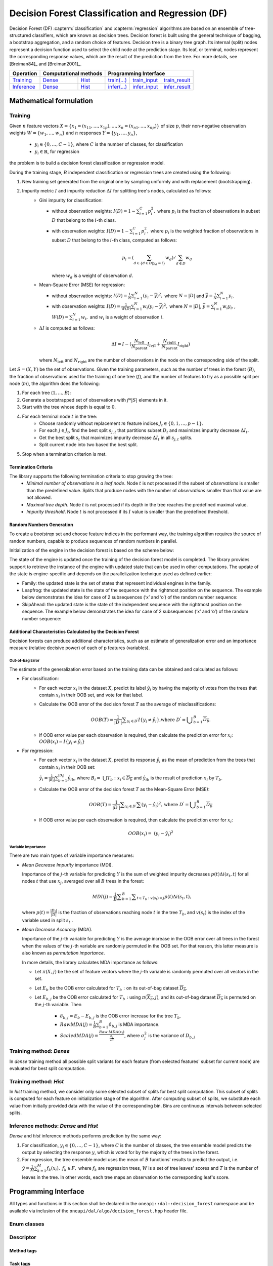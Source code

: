 .. ******************************************************************************
.. * Copyright 2020 Intel Corporation
.. *
.. * Licensed under the Apache License, Version 2.0 (the "License");
.. * you may not use this file except in compliance with the License.
.. * You may obtain a copy of the License at
.. *
.. *     http://www.apache.org/licenses/LICENSE-2.0
.. *
.. * Unless required by applicable law or agreed to in writing, software
.. * distributed under the License is distributed on an "AS IS" BASIS,
.. * WITHOUT WARRANTIES OR CONDITIONS OF ANY KIND, either express or implied.
.. * See the License for the specific language governing permissions and
.. * limitations under the License.
.. *******************************************************************************/

.. default-domain:: cpp

.. _alg_df:

==================================================
Decision Forest Classification and Regression (DF)
==================================================

Decision Forest (DF) :capterm:`classification` and :capterm:`regression` algorithms are based on an ensemble of 
tree-structured classifiers, which are known as decision trees. Decision forest is built 
using the general technique of bagging, a bootstrap aggregation, and a random choice of features. Decision tree is
a binary tree graph. Its internal (split) nodes represent a decision function used to select the child node at the 
prediction stage. Its leaf, or terminal, nodes represent the corresponding response values, which are the result 
of the prediction from the tree. For more details, see [Breiman84]_ and [Breiman2001]_.

.. |t_math| replace:: `Training <df_t_math_>`_
.. |t_dense| replace:: `Dense <df_t_math_dense_>`_
.. |t_hist| replace:: `Hist <df_t_math_hist_>`_
.. |t_input| replace:: `train_input <df_t_api_input_>`_
.. |t_result| replace:: `train_result <df_t_api_result_>`_
.. |t_op| replace:: `train(...) <df_t_api_>`_

.. |i_math| replace:: `Inference <df_i_math_>`_
.. |i_dense| replace:: `Dense <df_i_math_dense_>`_
.. |i_hist| replace:: `Hist <df_i_math_hist_>`_
.. |i_input| replace:: `infer_input <df_i_api_input_>`_
.. |i_result| replace:: `infer_result <df_i_api_result_>`_
.. |i_op| replace:: `infer(...) <df_i_api_>`_

=============== ============= ============= ======== =========== ============
 **Operation**  **Computational methods**     **Programming Interface**
--------------- --------------------------- ---------------------------------
   |t_math|        |t_dense|     |t_hist|    |t_op|   |t_input|   |t_result|
   |i_math|        |i_dense|     |i_hist|    |i_op|   |i_input|   |i_result|
=============== ============= ============= ======== =========== ============

------------------------
Mathematical formulation
------------------------

.. _df_t_math:

Training
--------
Given :math:`n` feature vectors :math:`X=\{x_1=(x_{11},\ldots,x_{1p}),\ldots,x_n=(x_{n1},\ldots,x_{np})\}` of
size :math:`p`, their non-negative observation weights :math:`W=\{w_1,\ldots,w_n\}` and :math:`n` responses :math:`Y=\{y_1,\ldots,y_n\}`, 

    - :math:`y_i \in \{0, \ldots, C-1\}`, where :math:`C` is the number of classes, for classification
    - :math:`y_i \in \mathbb{R}`, for regression 

the problem is to build a decision forest classification or regression model.

During the training stage, :math:`B` independent classification or regression trees are created using the following:

#. New training set generated from the original one by sampling uniformly and with replacement
   (bootstrapping).
#. Impurity metric :math:`I` and impurity reduction :math:`\Delta I` for splitting tree's nodes, calculated as follows:
    - Gini impurity for classification:

      - without observation weights: :math:`I(D)=1-\sum_{i=1}^{C}{p_i^2},` where :math:`p_i` is the fraction of observations in subset :math:`D` that belong to the :math:`i`-th class.
      - with observation weights: :math:`I(D)=1-\sum_{i=1}^{C}{p_i^2},` where :math:`p_i` is the weighted fraction of observations in subset :math:`D` that belong to the :math:`i`-th class, computed as follows:
	   
        .. math::
           p_i=(\sum_{d \in \{d \in D | y_{d}=i\}}w_d)/\sum_{d \in D}w_d
        
        where :math:`w_d` is a weight of observation :math:`d`.

    - Mean-Square Error (MSE) for regression: 

      - without observation weights: :math:`I(D)=\frac{1}{N} \sum_{i=1}^{N}{(y_i - \bar{y})^2},` where :math:`N=|D|` and :math:`\bar{y}=\frac{1}{N} \sum_{i=1}^{N}y_i`.
      - with observation weights: :math:`I(D)=\frac{1}{W(D)} \sum_{i=1}^{N}w_i{(y_i - \bar{y})^2},` where :math:`N=|D|`, :math:`\bar{y}=\sum_{i=1}^{N}w_{i}y_{i},`, :math:`W(D)=\sum_{i=1}^{N}w_{i},` and :math:`w_i` is a weight of observation :math:`i`.
    - :math:`\Delta I` is computed as follows:
       
      .. math::
         \Delta I={I} - (\frac{N_{\mathrm{left}}}{N_{\mathrm{parent}}} I_{left} + \frac{N_{\mathrm{right}}}{N_{\mathrm{parent}}} I_{\mathrm{right}}) 
       
      where :math:`N_{\mathrm{left}}` and :math:`N_{\mathrm{right}}` are the number of observations in the node on the corresponding side of the split.

Let :math:`S=(X,Y)` be the set of observations. Given the training parameters, such as the number of trees
in the forest (:math:`B`), the fraction of observations used for the training of one tree
(:math:`f`), and the number of features to try as a possible split per
node (:math:`m`), the algorithm does the following:

#. For each tree (:math:`1, \ldots, B`):
#. Generate a bootstrapped set of observations with :math:`f * |S|`
   elements in it.
#. Start with the tree whose depth is equal to :math:`0`.
#. For each terminal node :math:`t` in the tree:
    - Choose randomly without replacement :math:`m` feature indices :math:`J_t \in \{0, 1, \ldots, p-1\}`.
    - For each :math:`j \in J_t`, find the best split :math:`s_{j,t}` that
      partitions subset :math:`D_t` and maximizes impurity decrease :math:`\Delta I_t`.
    - Get the best split :math:`s_t` that maximizes impurity decrease :math:`\Delta I_t` in all :math:`s_{j,t}` splits.
    - Split current node into two based the best split.
#. Stop when a termination criterion is met.

Termination Criteria
~~~~~~~~~~~~~~~~~~~~

The library supports the following termination criteria to stop growing the tree:
    - *Minimal number of observations in a leaf node*. Node :math:`t` is not processed if the subset of
      *observations* is smaller than the predefined value. Splits that produce nodes with the number of
      *observations* smaller than that value are not allowed.
    - *Maximal tree depth*. Node :math:`t` is not processed if its depth in the tree reaches the predefined
      maximal value.
    - *Impurity threshold*. Node :math:`t` is not processed if its :math:`I` value is smaller than the predefined threshold.

Random Numbers Generation
~~~~~~~~~~~~~~~~~~~~~~~~~

To create a *bootstrap* set and choose feature indices in the
performant way, the training algorithm requires the source of
random numbers, capable to produce sequences of random numbers in
parallel.

Initialization of the engine in the decision forest is based on
the scheme below:

The state of the engine is updated once the training of the
decision forest model is completed. The library provides support
to retrieve the instance of the engine with updated state that can
be used in other computations. The update of the state is
engine-specific and depends on the parallelization technique used
as defined earlier:

- Family: the updated state is the set of states that represent
  individual engines in the family.

- Leapfrog: the updated state is the state of the sequence with
  the rightmost position on the sequence. The example below
  demonstrates the idea for case of 2 subsequences (‘x’ and ‘o’)
  of the random number sequence:

- SkipAhead: the updated state is the state of the independent
  sequence with the rightmost position on the sequence. The
  example below demonstrates the idea for case of 2 subsequences
  (‘x’ and ‘o’) of the random number sequence:

Additional Characteristics Calculated by the Decision Forest
~~~~~~~~~~~~~~~~~~~~~~~~~~~~~~~~~~~~~~~~~~~~~~~~~~~~~~~~~~~~

Decision forests can produce additional characteristics, such as
an estimate of generalization error and an importance measure
(relative decisive power) of each of p features (variables).

Out-of-bag Error
++++++++++++++++

The estimate of the generalization error based on the training
data can be obtained and calculated as follows:

-  For classification:
    - For each vector :math:`x_i` in the dataset :math:`X`, predict its label :math:`\hat{y_i}` by having the majority of votes from the trees that
      contain :math:`x_i` in their OOB set, and vote for that label.

    - Calculate the OOB error of the decision forest :math:`T` as the average
      of misclassifications:

      .. math::
         OOB(T) = \frac{1}{|{D}^{\text{'}}|}\sum _{y_i \in {D}^{\text{'}}}I\{y_i \ne \hat{y_i}\}\text{,where }{D}^{\text{'}}={\bigcup }_{b=1}^{B}\overline{D_b}.

    - If OOB error value per each observation is required, then calculate the prediction error for :math:`x_i`: :math:`OOB(x_i) = I\{{y}_{i}\ne \hat{{y}_{i}}\}`

-  For regression:
    - For each vector :math:`x_i` in the dataset :math:`X`, predict its response :math:`\hat{y_i}`
      as the mean of prediction from the trees that contain :math:`x_i` in their OOB set:

      :math:`\hat{y_i} = \frac{1}{{|B}_{i}|}\sum _{b=1}^{|B_i|}\hat{y_{ib}}`, where :math:`B_i= \bigcup{T_b}: x_i \in \overline{D_b}` and :math:`\hat{y_{ib}}` is the result of prediction
      :math:`x_i` by :math:`T_b`.

    - Calculate the OOB error of the decision forest :math:`T` as the Mean-Square Error (MSE):

      .. math::
         OOB(T) = \frac{1}{|{D}^{\text{'}}|}\sum _{{y}_{i} \in {D}^{\text{'}}}\sum {(y_i-\hat{y_i})}^{2}, \text{where } {D}^{\text{'}}={\bigcup}_{b=1}^{B}\overline{{D}_{b}}

    - If OOB error value per each observation is required, then calculate the prediction error for :math:`x_i`:

      .. math::
         OOB(x_i) = {(y_i-\hat{y_i})}^{2}

Variable Importance
+++++++++++++++++++

There are two main types of variable importance measures:

- *Mean Decrease Impurity* importance (MDI).

  Importance of the :math:`j`-th variable for predicting :math:`Y` is the sum of
  weighted impurity decreases :math:`p(t) \Delta i(s_t, t)` for all nodes
  :math:`t` that use :math:`x_j`, averaged over all :math:`B` trees in the
  forest:

  .. math::
     MDI\left(j\right)=\frac{1}{B}\sum _{b=1}^{B} \sum _{t\in {T}_{b}:v\left({s}_{t}\right)=j}p\left(t\right)\Delta i\left({s}_{t},t\right),

  where :math:`p\left(t\right)=\frac{|{D}_{t}|}{|D|}` is the fraction of observations reaching node :math:`t`
  in the tree :math:`T_b`, and :math:`v(s_t)` is the index of the
  variable used in split :math:`s_t` .

- *Mean Decrease Accuracy* (MDA).

  Importance of the :math:`j`-th variable for predicting :math:`Y` is the average
  increase in the OOB error over all trees in the forest when the
  values of the :math:`j`-th variable are randomly permuted in the OOB
  set. For that reason, this latter measure is also known as
  *permutation importance*.

  In more details, the library calculates MDA importance as
  follows:

  - Let :math:`\pi (X,j)` be the set of feature vectors where the :math:`j`-th variable is randomly permuted over all vectors in the set.
  - Let :math:`E_b` be the OOB error calculated for :math:`T_b:` on its out-of-bag dataset :math:`\overline{D_b}`.
  - Let :math:`E_{b,j}` be the OOB error calculated for :math:`T_b:` using :math:`\pi \left(\overline{{X}_{b}},j\right)`, and its out-of-bag dataset :math:`\overline{D_b}` is permuted on the :math:`j`-th variable. Then

	* :math:`{\delta }_{b,j}={E}_{b}-{E}_{b,j}` is the OOB error increase for the tree :math:`T_b`.
	* :math:`Raw MDA\left(j\right)=\frac{1}{B}\sum _{b=1}^{B}{\delta }_{b,j}` is MDA importance.
	* :math:`Scaled MDA\left(j\right)=\frac{Raw MDA\left({x}_{j}\right)}{\frac{{\sigma }_{j}}{\sqrt{B}}}`, where :math:`{\sigma }_{j}^{2}` is the variance of :math:`D_{b,j}`

.. _df_t_math_dense:

Training method: *Dense*
------------------------
In *dense* training method all possible split variants for each feature (from selected features' subset for current node) are evaluated 
for best split computation.

.. _df_t_math_hist:

Training method: *Hist*
-----------------------
In *hist* training method, we consider only some selected subset of splits for best split computation. 
This subset of splits is computed for each feature on initialization stage of the algorithm. After computing subset of splits, we substitute 
each value from initially provided data with the value of the corresponding bin. Bins are continuous intervals between selected splits.

.. _df_i_math:
.. _df_i_math_dense:
.. _df_i_math_hist:

Inference methods: *Dense* and *Hist*
-------------------------------------
*Dense* and *hist* inference methods performs prediction by the same way:

#. For classification, :math:`y_i \in \{0, \ldots, C-1\}`, where :math:`C` is the number of classes,
   the tree ensemble model predicts the output by selecting the response :math:`y`,
   which is voted for by the majority of the trees in the forest.

#. For regression, the tree ensemble model uses the mean of :math:`B` functions' results to predict the
   output, i.e. :math:`\hat{y}=\frac{1}{M} \sum_{k=1}^M{f_k(x_i)}, \; f_k \in F,` where :math:`f_k` are
   regression trees, :math:`W` is a set of tree leaves' scores and :math:`T` is the number of leaves in the tree.
   In other words, each tree maps an observation to the corresponding leaf's score.

---------------------
Programming Interface
---------------------
All types and functions in this section shall be declared in the
``oneapi::dal::decision_forest`` namespace and be available via inclusion of the
``oneapi/dal/algo/decision_forest.hpp`` header file.
                   
Enum classes
------------
.. onedal_enumclass:: oneapi::dal::decision_forest::v1::error_metric_mode 
.. onedal_enumclass:: oneapi::dal::decision_forest::v1::variable_importance_mode 
.. onedal_enumclass:: oneapi::dal::decision_forest::v1::infer_mode
.. onedal_enumclass:: oneapi::dal::decision_forest::v1::voting_mode
                   
Descriptor
----------
.. onedal_class:: oneapi::dal::decision_forest::v1::descriptor

Method tags
~~~~~~~~~~~
.. onedal_tags_namespace:: oneapi::dal::decision_forest::method::v1

Task tags
~~~~~~~~~
.. onedal_tags_namespace:: oneapi::dal::decision_forest::task::v1

Model
-----
.. onedal_class:: oneapi::dal::decision_forest::v1::model

.. _df_t_api:

Training :expr:`train(...)`
--------------------------------
.. _df_t_api_input:

Input
~~~~~
.. onedal_class:: oneapi::dal::decision_forest::v1::train_input


.. _df_t_api_result:

Result
~~~~~~
.. onedal_class:: oneapi::dal::decision_forest::v1::train_result

Operation
~~~~~~~~~
.. function:: template <typename Descriptor> \
              decision_forest::train_result train(const Descriptor& desc, \
                                         const decision_forest::train_input& input)

   :tparam Descriptor: Decision Forest algorithm descriptor :expr:`decision_forest::desc`.

   Preconditions
      | :expr:`input.data.is_empty == false`
      | :expr:`input.labels.is_empty == false`
      | :expr:`input.labels.column_count == 1`
      | :expr:`input.data.row_count == input.labels.row_count`
      | :expr:`desc.get_bootstrap() == true || 
               (desc.get_bootstrap() == false &&
                desc.get_variable_importance_mode() != variable_importance_mode::mda_raw &&
                desc.get_variable_importance_mode() != variable_importance_mode::mda_scaled)`
      | :expr:`desc.get_bootstrap() == true || 
               (desc.get_bootstrap() == false && desc.get_error_metric_mode() == error_metric_mode::none)`

.. _df_i_api:

Inference :expr:`infer(...)`
----------------------------
.. _df_i_api_input:

Input
~~~~~
.. onedal_class:: oneapi::dal::decision_forest::v1::infer_input


.. _df_i_api_result:

Result
~~~~~~
.. onedal_class:: oneapi::dal::decision_forest::v1::infer_result

Operation
~~~~~~~~~
.. function:: template <typename Descriptor> \
              decision_forest::infer_result infer(const Descriptor& desc, \
                                         const decision_forest::infer_input& input)

   :tparam Descriptor: Decision Forest algorithm descriptor :expr:`decision_forest::desc`.

   Preconditions
      | :expr:`input.data.is_empty == false`
